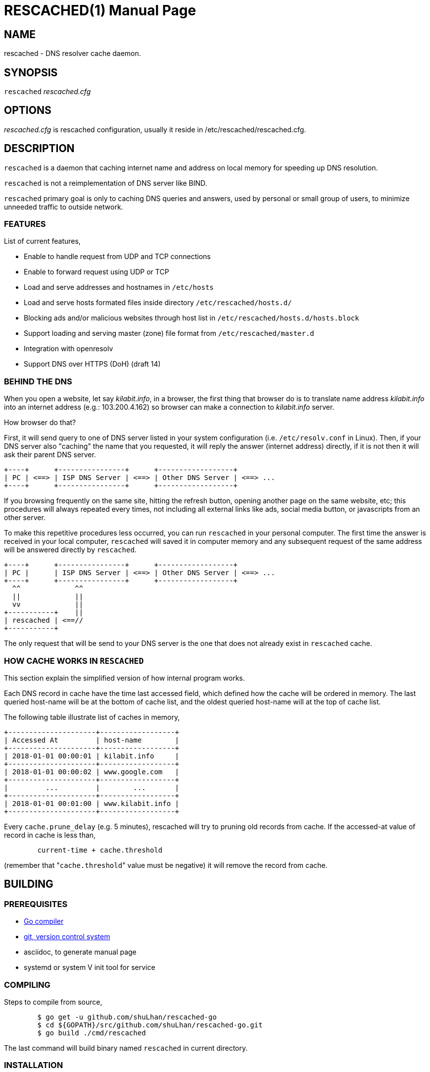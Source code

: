 RESCACHED(1)
============
:doctype: manpage
:man source: rescached
:man version: 2018.09.29
:man manual: rescached


== NAME

rescached - DNS resolver cache daemon.


== SYNOPSIS

+rescached+ 'rescached.cfg'


== OPTIONS

'rescached.cfg' is rescached configuration, usually it reside in
/etc/rescached/rescached.cfg.


== DESCRIPTION

+rescached+ is a daemon that caching internet name and address on local memory
for speeding up DNS resolution.

+rescached+ is not a reimplementation of DNS server like BIND.

+rescached+ primary goal is only to caching DNS queries and answers, used by
personal or small group of users, to minimize unneeded traffic to outside
network.


=== FEATURES

List of current features,

- Enable to handle request from UDP and TCP connections
- Enable to forward request using UDP or TCP
- Load and serve addresses and hostnames in +/etc/hosts+
- Load and serve hosts formated files inside directory
  +/etc/rescached/hosts.d/+
- Blocking ads and/or malicious websites through host list in
  +/etc/rescached/hosts.d/hosts.block+
- Support loading and serving master (zone) file format from
  +/etc/rescached/master.d+
- Integration with openresolv
- Support DNS over HTTPS (DoH) (draft 14)


=== BEHIND THE DNS

When you open a website, let say 'kilabit.info', in a browser, the first thing
that browser do is to translate name address 'kilabit.info' into an internet
address (e.g.: 103.200.4.162) so browser can make a connection to
'kilabit.info' server.

How browser do that?

First, it will send query to one of DNS server listed in your system
configuration (i.e. +/etc/resolv.conf+ in Linux).
Then, if your DNS server also "caching" the name that you requested, it will
reply the answer (internet address) directly, if it is not then it will ask
their parent DNS server.

----
+----+      +----------------+      +------------------+
| PC | <==> | ISP DNS Server | <==> | Other DNS Server | <==> ...
+----+      +----------------+      +------------------+
----

If you browsing frequently on the same site, hitting the refresh button,
opening another page on the same website, etc; this procedures will always
repeated every times, not including all external links like ads, social media
button, or javascripts from an other server.

To make this repetitive procedures less occurred, you can run +rescached+ in
your personal computer.
The first time the answer is received in your local computer, +rescached+ will
saved it in computer memory and any subsequent request of the same address
will be answered directly by +rescached+.

----
+----+      +----------------+      +------------------+
| PC |      | ISP DNS Server | <==> | Other DNS Server | <==> ...
+----+      +----------------+      +------------------+
  ^^             ^^
  ||             ||
  vv             ||
+-----------+    ||
| rescached | <==//
+-----------+
----

The only request that will be send to your DNS server is the one that does not
already exist in +rescached+ cache.


=== HOW CACHE WORKS IN +RESCACHED+

This section explain the simplified version of how internal program works.

Each DNS record in cache have the time last accessed field, which defined how
the cache will be ordered in memory.
The last queried host-name will be at the bottom of cache list, and the oldest
queried host-name will at the top of cache list.

The following table illustrate list of caches in memory,

----
+---------------------+------------------+
| Accessed At         | host-name        |
+---------------------+------------------+
| 2018-01-01 00:00:01 | kilabit.info     |
+---------------------+------------------+
| 2018-01-01 00:00:02 | www.google.com   |
+---------------------+------------------+
|         ...         |        ...       |
+---------------------+------------------+
| 2018-01-01 00:01:00 | www.kilabit.info |
+---------------------+------------------+
----

Every +cache.prune_delay+ (e.g. 5 minutes), rescached will try to pruning old
records from cache.
If the accessed-at value of record in cache is less than,

----
	current-time + cache.threshold
----

(remember that "+cache.threshold+" value must be negative) it will remove the
record from cache.


== BUILDING

=== PREREQUISITES

* https://golang.org[Go compiler]
* https://git-scm.com[git, version control system]
* asciidoc, to generate manual page
* systemd or system V init tool for service

=== COMPILING

Steps to compile from source,

----
	$ go get -u github.com/shuLhan/rescached-go
	$ cd ${GOPATH}/src/github.com/shuLhan/rescached-go.git
	$ go build ./cmd/rescached
----

The last command will build binary named +rescached+ in current directory.

=== INSTALLATION

After program successfully build, you can install it manually by copying to
system binary directory.

==== MANUAL INSTALLATION

* Copy rescached configuration to system directory.
We use directory "/etc/rescached" as configuration directory.
+
	$ sudo mkdir -p /etc/rescached
	$ sudo cp cmd/rescached/rescached.cfg /etc/rescached/

* Copy rescached program to your system path.
+
	$ sudo cp -f rescached /usr/bin/

* Create system startup script.
+
If you want your program running each time the system is starting up you can
create a system startup script (or system service).
You can see an example for +systemd+ service in +scripts/rescached.service+.
+
This step is really different between each system, consult your distribution
wiki, forum, or mailing-list on how to create system startup script.

==== POST INSTALLATION

* Set your parent DNS server.
+
Edit rescached configuration, +/etc/rescached/rescached.cfg+, change the value
of +server.parent+ based on your preferred DNS server.

* Set the cache prune delay and threshold
+
Edit rescached configuration, +/etc/rescached/rescached.cfg+, change the value
of +cache.prune_delay+ and/or +cache.threshold+ to match your needs.

* Set your system DNS server to point to rescached.
+
In UNIX system,
+
	$ sudo mv /etc/resolv.conf /etc/resolv.conf.org
	$ sudo echo "nameserver 127.0.0.1" > /etc/resolv.conf

* If you use +systemd+, run +rescached+ service by invoking,
+
	$ sudo systemctl start rescached.service
+
and if you want +rescached+ service to run when system startup, enable it by
invoking,
+
	$ sudo systemctl enable rescached.service


== CONFIGURATION

All rescached configuration located in file +/etc/rescached/rescached.cfg+.
See manual page of *rescached.cfg*(5) for more information.

=== MASTER FILE

Rescached support loading master file format.
Unlike hosts file format, where each domain name is only mapped to type A
(IPv4 address), in master file, one can define other type that known to
rescached.
All files defined `dir.master` configuration are considered as master file and
will be loaded by rescached only if the config is not empty.

Example of master file,

----
$ORIGIN my-site.vm.
$TTL    3600

; resource record (RR) address
@ A 192.168.56.10

; resource record alias
dev CNAME @

; resource record address for other sub-domain
staging A 192.168.100.1

; resource record address for other absolute domain.
my-site.com A 10.8.0.1
----

Here we defined the variable origin for root domain "my-site.vm." with minimum
time-to-live (TTL) to 3600 seconds.
If no "$origin" variable is defined, rescached will use the file name as
origin.

The "@" character will be replaced with the value of origin.

The first resource record (RR) is defining an IPv4 address for "my-site.vm."
to "192.168.56.10".

The second RR add an alias for relative subdomain "dev".
Domain name that does not terminated with "." are called relative, and
the origin will be appended to form the absolute domain "dev.my-site.vm".
In this case IP address for "dev.my-site.vm." is equal to "my-site.vm.".

The third RR define a mapping for another relative subdomain
"staging.my-site.vm." to address "192.168.100.1".

The last RR define a mapping for absolute domain "my-site.com." to IP
address "10.8.0.1".

For more information about format of master file see RFC 1035 section 5.


=== INTEGRATION WITH OPENRESOLV

rescached can detect change on file generated by resolvconf.
To use this feature unset the "file.resolvconf" in configuration file and set
either "dnsmasq_resolv", "pdnsd_resolv", or "unbound_conf" in
"/etc/resolvconf.conf" to point to file referenced in "file.resolvconf".

For more information see  *rescached.cfg*(5).


=== INTEGRATION WITH DNS OVER HTTPS

DNS over HTTPS (DoH) is the new protocol to query DNS through HTTPS layer.
To enable this feature rescached must run as DoH server using the provided
self-signed certificate or your own certificate.

Example configuration in *rescached.cfg*,

----
	server.doh.parent = https://cloudflare-dns.com/dns-query
	server.doh.certificate = /etc/rescached/cert.crt
	server.doh.certificate.key = /etc/rescached/cert.key
----

If the "server.doh.parent" is using self-signed certificate, you can set
"server.doh.allow_insecure" to true.

Using the above configuration, rescached will serve DoH queries on
*https://127.0.0.1/dns-query*.
Only query to port 443 will be forwarded to "+server.doh.parent+".
Queries to port 53, either with UDP or TCP, will be forwarded to
"+server.parent+" name servers as usual.

This feature can be tested using Firefox Nightly by updating the configuration
in "about:config" into,

----
	network.trr.mode;2
	network.trr.uri;https://127.0.0.1/dns-query
----

If you use provided self-signed certificate, you must import it manually to
Firefox.


== EXIT STATUS

Upon success, +rescached+ will return 0, or 1 otherwise.


== FILES

'/etc/rescached/rescached.cfg'::

The +rescached+ main configuration.
This configuration will be read when program started.

'/usr/share/rescached/LICENSE'::

License file for this software.

'/var/run/rescached.pid'::

File where process ID of rescached will be saved when running.


== NOTES

This program developed with references to,

'RFC1034':: Domain Names - Concepts and Facilities.
'RFC1035':: Domain Names - Implementation and Specification.
'RFC1886':: DNS Extensions to support IP version 6.
'RFC2782':: A DNS RR for specifying the location of services (DNS SRV)
'draft-ietf-doh-dns-over-https-14':: DNS Queries over HTTPS (DoH)

== BUGS

+rescached+ only know specific DNS record type,
[horizontal]
A:: A host address in IPv4
NS:: An authoritative name server
CNAME:: A canonical name for an alias
SOA::  Start of [a zone of] authority record
MB:: Mail box
MG:: Mail group
NULL:: Placeholders for experimental extensions
WKS:: Record to describe well-known services supported by a host
PTR:: Pointer to a canonical name.
HINFO:: Host information
MINFO:: Mail information
MX:: Mail exchange
TXT:: Text record
AAAA:: A host address in IPv6
SRV:: Service locator
OPT:: This is a "pseudo DNS record type" needed to support EDNS

+rescached+ only run and tested in Linux system.
Technically, if it can compiled, it will run in any operating system.

For request of features and/or bugs report please submitted through web at
https://github.com/shuLhan/rescached-go/issues.


== AUTHOR

+rescached+ is developed by Shulhan (ms@kilabit.info).


== LICENSE

Copyright 2018, M. Shulhan (ms@kilabit.info).
All rights reserved.

Use of this source code is governed by a BSD-style license that can be found
in the LICENSE file.


== LINKS

- Source code repository: https://github.com/shuLhan/rescached-go
- RFC 1035: https://tools.ietf.org/html/rfc1035
- Improving DNS Privacy in Firefox: https://blog.nightly.mozilla.org/2018/06/01/improving-dns-privacy-in-firefox/


== SEE ALSO

*rescached.cfg*(5)
